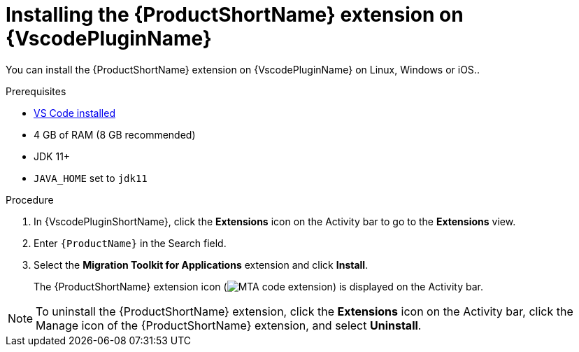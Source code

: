 // Module included in the following assemblies:
//
// * docs/vsc-extension-guide/master.adoc


[id="installing-vs-code-extension_{context}"]
= Installing the {ProductShortName} extension on {VscodePluginName}

You can install the {ProductShortName} extension on {VscodePluginName} on Linux, Windows or iOS..

.Prerequisites

* link:https://code.visualstudio.com[VS Code installed]
* 4 GB of RAM (8 GB recommended)
* JDK 11+
* `JAVA_HOME` set to `jdk11`

.Procedure

. In {VscodePluginShortName}, click the *Extensions* icon on the Activity bar to go to the *Extensions* view.
. Enter `{ProductName}` in the Search field.
. Select the *Migration Toolkit for Applications* extension and click *Install*.
+
The {ProductShortName} extension icon (image:vs_MTA_extension_icon.png[MTA code extension]) is displayed on the Activity bar.

[NOTE]
====
To uninstall the {ProductShortName} extension, click the *Extensions* icon on the Activity bar, click the Manage icon of the {ProductShortName} extension, and select *Uninstall*.
====
